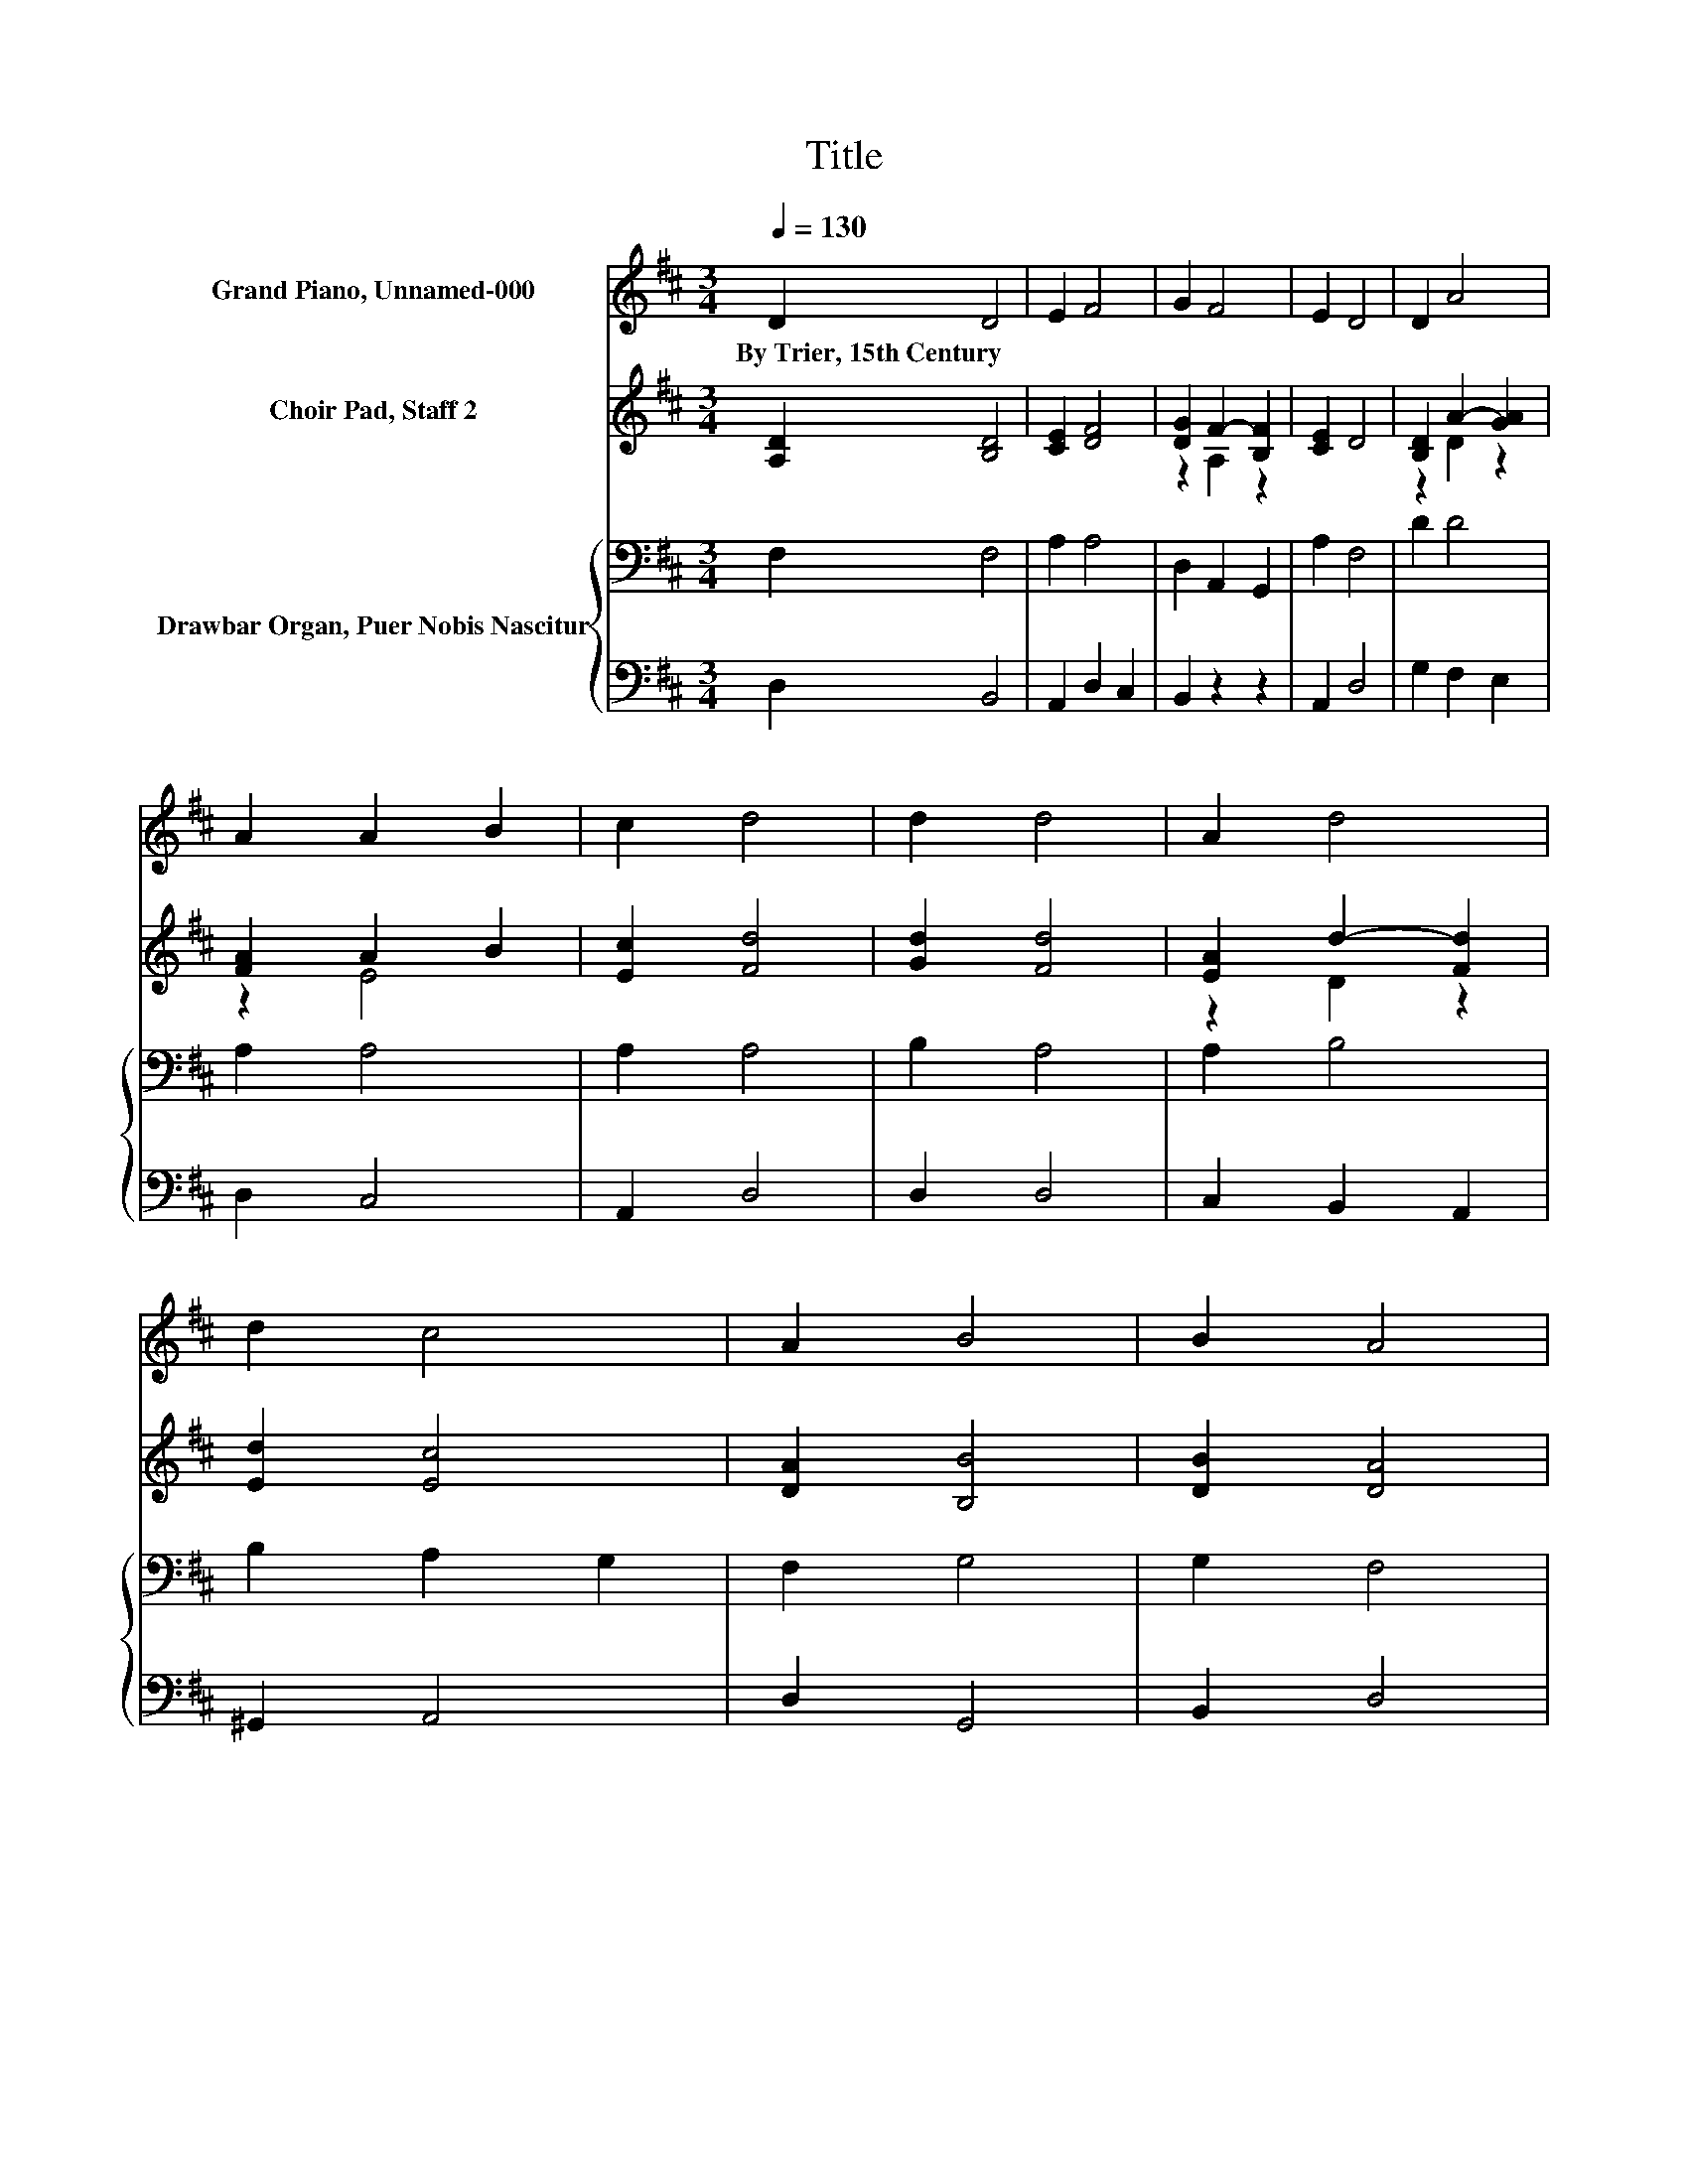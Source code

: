 X:1
T:Title
%%score 1 ( 2 3 ) { 4 | 5 }
L:1/8
Q:1/4=130
M:3/4
K:D
V:1 treble nm="Grand Piano, Unnamed-000"
V:2 treble nm="Choir Pad, Staff 2"
V:3 treble 
V:4 bass nm="Drawbar Organ, Puer Nobis Nascitur"
V:5 bass 
V:1
 D2 D4 | E2 F4 | G2 F4 | E2 D4 | D2 A4 | A2 A2 B2 | c2 d4 | d2 d4 | A2 d4 | d2 c4 | A2 B4 | B2 A4 | %12
w: By~Trier,~15th~Century *||||||||||||
 G2 A4 | F2 E4 | F2 D4 | C2 D4- | D4 z2 |] %17
w: |||||
V:2
 [A,D]2 [B,D]4 | [CE]2 [DF]4 | [DG]2 F2- [B,F]2 | [CE]2 D4 | [B,D]2 A2- [GA]2 | [FA]2 A2 B2 | %6
 [Ec]2 [Fd]4 | [Gd]2 [Fd]4 | [EA]2 d2- [Fd]2 | [Ed]2 [Ec]4 | [DA]2 [B,B]4 | [DB]2 [DA]4 | %12
 [B,G]2 [EA]4 | [DF]2 [CE]4 | [DF]2 [B,D]4 | [A,C]2 [A,D]4- | [A,D]4 z2 |] %17
V:3
 x6 | x6 | z2 A,2 z2 | x6 | z2 D2 z2 | z2 E4 | x6 | x6 | z2 D2 z2 | x6 | x6 | x6 | x6 | x6 | x6 | %15
 x6 | x6 |] %17
V:4
 F,2 F,4 | A,2 A,4 | D,2 A,,2 G,,2 | A,2 F,4 | D2 D4 | A,2 A,4 | A,2 A,4 | B,2 A,4 | A,2 B,4 | %9
 B,2 A,2 G,2 | F,2 G,4 | G,2 F,4 | G,2 E,4 | A,2 A,4 | A,2 G,2 F,2 | E,2 F,4- | F,4 z2 |] %17
V:5
 D,2 B,,4 | A,,2 D,2 C,2 | B,,2 z2 z2 | A,,2 D,4 | G,2 F,2 E,2 | D,2 C,4 | A,,2 D,4 | D,2 D,4 | %8
 C,2 B,,2 A,,2 | ^G,,2 A,,4 | D,2 G,,4 | B,,2 D,4 | E,2 C,4 | D,2 A,,2 G,,2 | F,,2 G,,4 | %15
 A,,2 [D,,D,]4- | [D,,D,]4 z2 |] %17


